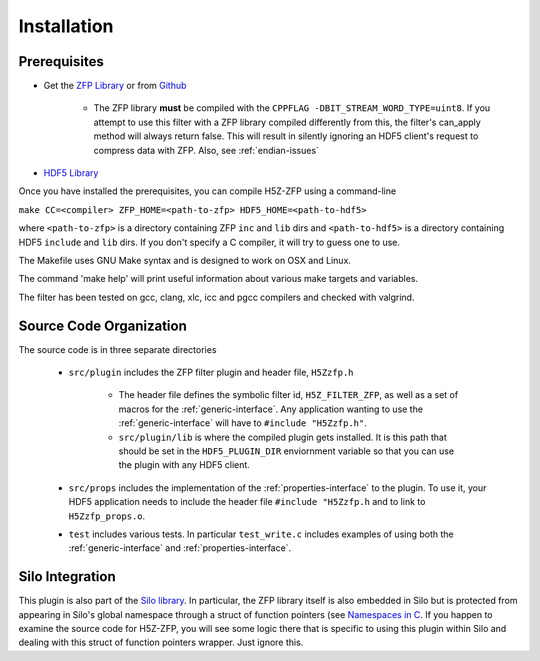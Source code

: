 ============
Installation
============

----
Prerequisites
----

* Get the `ZFP Library <http://computation.llnl.gov/projects/floating-point-compression/download/zfp-0.5.0.tar.gz>`_ or from `Github <https://github.com/LLNL/zfp>`_

    * The ZFP library **must** be compiled with the ``CPPFLAG -DBIT_STREAM_WORD_TYPE=uint8``.
      If you attempt to use this filter with a ZFP  library compiled  differently from
      this, the  filter's can_apply method will always return false. This will result
      in silently ignoring an HDF5 client's  request to compress  data with  ZFP. Also,
      see :ref:`endian-issues`

* `HDF5 Library <https://support.hdfgroup.org/ftp/HDF5/current/src/hdf5-1.8.17.tar.gz>`_

Once you have installed the prerequisites, you can compile H5Z-ZFP using a command-line

``make CC=<compiler> ZFP_HOME=<path-to-zfp> HDF5_HOME=<path-to-hdf5>``

where ``<path-to-zfp>`` is a directory containing ZFP ``inc`` and ``lib`` dirs and
``<path-to-hdf5>`` is a directory containing HDF5 ``include`` and ``lib`` dirs.
If you don't specify a C compiler, it will try to guess one to use.

The Makefile uses  GNU Make syntax and is designed to  work on OSX and
Linux.

The command 'make help' will print useful information
about various make targets and variables.

The filter has been tested on gcc, clang, xlc, icc and pgcc  compilers
and checked with valgrind.

----
Source Code Organization
----

The source code is in three separate directories

    * ``src/plugin`` includes the ZFP filter plugin and header file, ``H5Zzfp.h``
    
        * The header file defines the symbolic filter id, ``H5Z_FILTER_ZFP``,
          as well as a set of macros for the :ref:`generic-interface`. Any
          application wanting to use the :ref:`generic-interface` will have to
          ``#include "H5Zzfp.h"``.
        * ``src/plugin/lib`` is where the compiled plugin gets installed. It is
          this path that should be set in the ``HDF5_PLUGIN_DIR`` enviornment
          variable so that you can use the plugin with any HDF5 client.

    * ``src/props`` includes the implementation of the :ref:`properties-interface` to the plugin.
      To use it, your HDF5 application needs to include the header file ``#include "H5Zzfp.h``
      and to link to ``H5Zzfp_props.o``.
    * ``test`` includes various tests. In particular ``test_write.c`` includes examples
      of using both the :ref:`generic-interface` and :ref:`properties-interface`.

----
Silo Integration
----

This plugin is also part of the `Silo library <https://wci.llnl.gov/simulation/computer-codes/silo>`_.
In particular, the ZFP library
itself is also embedded in Silo but is protected from appearing in Silo's
global namespace through a struct of function pointers (see `Namespaces in C <https://visitbugs.ornl.gov/projects/silo/wiki/Using_C_structs_as_a_kind_of_namespace_mechanism_to_reduce_global_symbol_bloat>`_.
If you happen to examine the source code for H5Z-ZFP, you will see some logic there
that is specific to using this plugin within Silo and dealing with this
struct of function pointers wrapper. Just ignore this.
